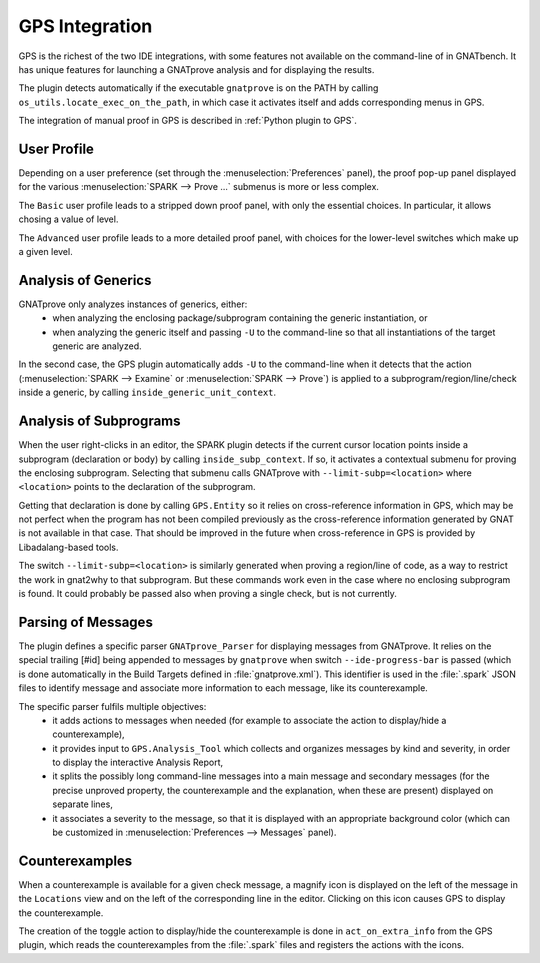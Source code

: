 ###############
GPS Integration
###############

GPS is the richest of the two IDE integrations, with some features not
available on the command-line of in GNATbench. It has unique features for
launching a GNATprove analysis and for displaying the results.

The plugin detects automatically if the executable ``gnatprove`` is on the PATH
by calling ``os_utils.locate_exec_on_the_path``, in which case it activates
itself and adds corresponding menus in GPS.

The integration of manual proof in GPS is described in :ref:`Python plugin to
GPS`.

User Profile
============

Depending on a user preference (set through the :menuselection:`Preferences`
panel), the proof pop-up panel displayed for the various :menuselection:`SPARK
--> Prove ...` submenus is more or less complex.

The ``Basic`` user profile leads to a stripped down proof panel, with only the
essential choices. In particular, it allows chosing a value of level.

The ``Advanced`` user profile leads to a more detailed proof panel, with
choices for the lower-level switches which make up a given level.

Analysis of Generics
====================

GNATprove only analyzes instances of generics, either:
 - when analyzing the enclosing package/subprogram containing the generic
   instantiation, or
 - when analyzing the generic itself and passing ``-U`` to the command-line so
   that all instantiations of the target generic are analyzed.

In the second case, the GPS plugin automatically adds ``-U`` to the
command-line when it detects that the action (:menuselection:`SPARK -->
Examine` or :menuselection:`SPARK --> Prove`) is applied to a
subprogram/region/line/check inside a generic, by calling
``inside_generic_unit_context``.

Analysis of Subprograms
=======================

When the user right-clicks in an editor, the SPARK plugin detects if the
current cursor location points inside a subprogram (declaration or body) by
calling ``inside_subp_context``. If so, it activates a contextual submenu for
proving the enclosing subprogram. Selecting that submenu calls GNATprove with
``--limit-subp=<location>`` where ``<location>`` points to the declaration of
the subprogram.

Getting that declaration is done by calling ``GPS.Entity`` so it relies on
cross-reference information in GPS, which may be not perfect when the program
has not been compiled previously as the cross-reference information generated
by GNAT is not available in that case. That should be improved in the future
when cross-reference in GPS is provided by Libadalang-based tools.

The switch ``--limit-subp=<location>`` is similarly generated when proving a
region/line of code, as a way to restrict the work in gnat2why to that
subprogram. But these commands work even in the case where no enclosing
subprogram is found. It could probably be passed also when proving a single
check, but is not currently.

Parsing of Messages
===================

The plugin defines a specific parser ``GNATprove_Parser`` for displaying
messages from GNATprove. It relies on the special trailing [#id] being appended
to messages by ``gnatprove`` when switch ``--ide-progress-bar`` is passed
(which is done automatically in the Build Targets defined in
:file:`gnatprove.xml`). This identifier is used in the :file:`.spark` JSON
files to identify message and associate more information to each message, like
its counterexample.

The specific parser fulfils multiple objectives:
 - it adds actions to messages when needed (for example to associate the action
   to display/hide a counterexample),
 - it provides input to ``GPS.Analysis_Tool`` which collects and organizes
   messages by kind and severity, in order to display the interactive Analysis
   Report,
 - it splits the possibly long command-line messages into a main message and
   secondary messages (for the precise unproved property, the counterexample
   and the explanation, when these are present) displayed on separate lines,
 - it associates a severity to the message, so that it is displayed with an
   appropriate background color (which can be customized in
   :menuselection:`Preferences --> Messages` panel).

Counterexamples
===============

When a counterexample is available for a given check message, a magnify icon is
displayed on the left of the message in the ``Locations`` view and on the left
of the corresponding line in the editor. Clicking on this icon causes GPS to
display the counterexample.

The creation of the toggle action to display/hide the counterexample is done in
``act_on_extra_info`` from the GPS plugin, which reads the counterexamples from
the :file:`.spark` files and registers the actions with the icons.
